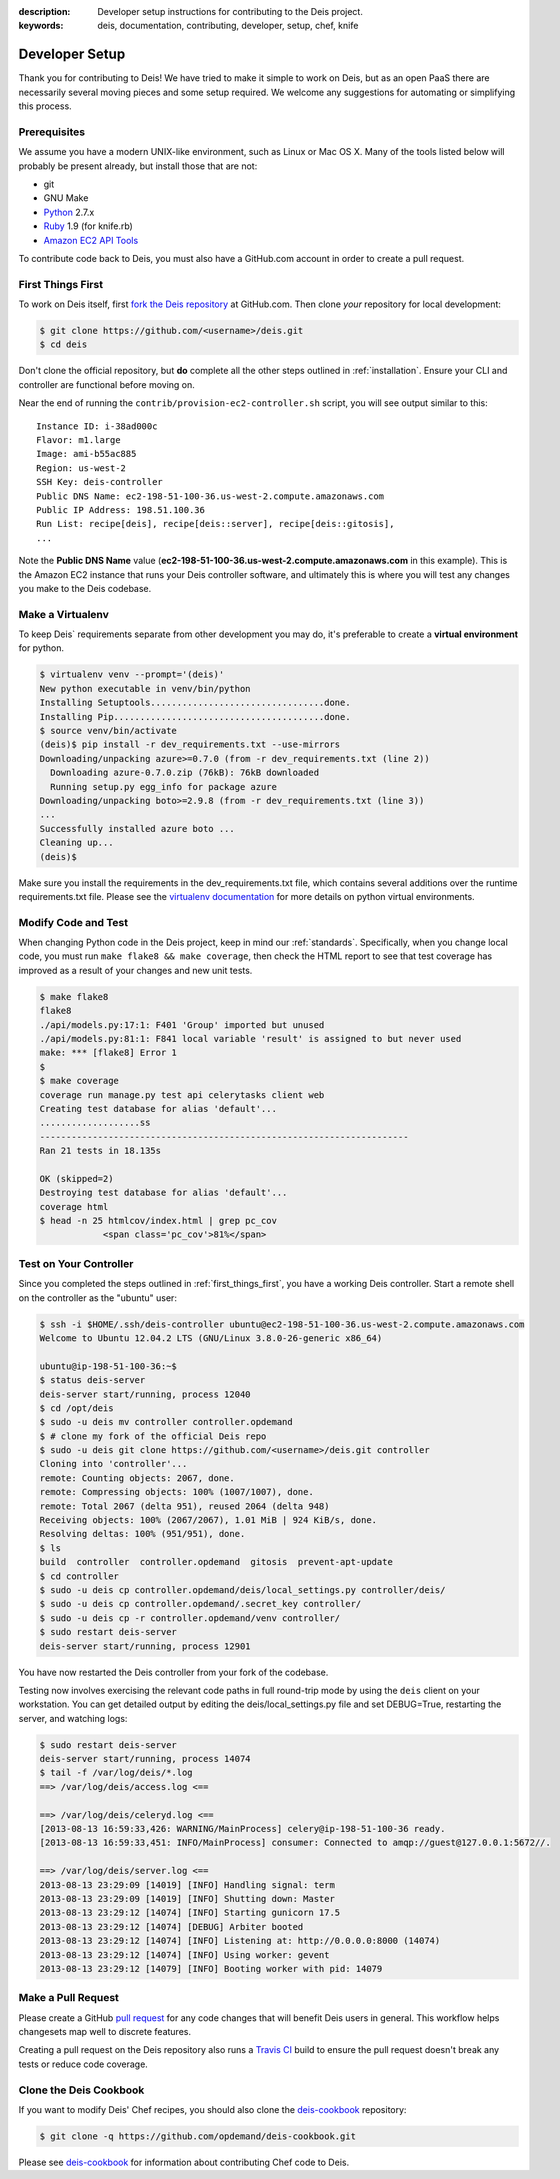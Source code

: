 :description: Developer setup instructions for contributing to the Deis project.
:keywords: deis, documentation, contributing, developer, setup, chef, knife

.. _devsetup:

Developer Setup
===============

Thank you for contributing to Deis! We have tried to make it simple
to work on Deis, but as an open PaaS there are necessarily several
moving pieces and some setup required. We welcome any suggestions for
automating or simplifying this process.


Prerequisites
-------------

We assume you have a modern UNIX-like environment, such as Linux or
Mac OS X. Many of the tools listed below will probably be present
already, but install those that are not:

- git
- GNU Make
- `Python`_ 2.7.x
- `Ruby`_ 1.9 (for knife.rb)
- `Amazon EC2 API Tools`_

To contribute code back to Deis, you must also have a GitHub.com account
in order to create a pull request.


.. _first_things_first:

First Things First
------------------

To work on Deis itself, first `fork the Deis repository`_ at GitHub.com.
Then clone *your* repository for local development:

.. code-block:: console

	$ git clone https://github.com/<username>/deis.git
	$ cd deis


Don't clone the official repository, but **do** complete all the other steps
outlined in :ref:`installation`. Ensure your CLI and controller are functional
before moving on.

Near the end of running the ``contrib/provision-ec2-controller.sh`` script,
you will see output similar to this::

	Instance ID: i-38ad000c
	Flavor: m1.large
	Image: ami-b55ac885
	Region: us-west-2
	SSH Key: deis-controller
	Public DNS Name: ec2-198-51-100-36.us-west-2.compute.amazonaws.com
	Public IP Address: 198.51.100.36
	Run List: recipe[deis], recipe[deis::server], recipe[deis::gitosis],
	...

Note the **Public DNS Name** value (**ec2-198-51-100-36.us-west-2.compute.amazonaws.com**
in this example). This is the Amazon EC2 instance that runs
your Deis controller software, and ultimately this is where you will test
any changes you make to the Deis codebase.


Make a Virtualenv
-----------------

To keep Deis` requirements separate from other development you may do,
it's preferable to create a **virtual environment** for python.

.. code-block:: console

	$ virtualenv venv --prompt='(deis)'
	New python executable in venv/bin/python
	Installing Setuptools.................................done.
	Installing Pip........................................done.
	$ source venv/bin/activate
	(deis)$ pip install -r dev_requirements.txt --use-mirrors
	Downloading/unpacking azure>=0.7.0 (from -r dev_requirements.txt (line 2))
	  Downloading azure-0.7.0.zip (76kB): 76kB downloaded
	  Running setup.py egg_info for package azure
	Downloading/unpacking boto>=2.9.8 (from -r dev_requirements.txt (line 3))
	...
	Successfully installed azure boto ...
	Cleaning up...
	(deis)$

Make sure you install the requirements in the dev_requirements.txt file,
which contains several additions over the runtime requirements.txt file.
Please see the `virtualenv documentation`_ for more details on python virtual
environments.


Modify Code and Test
--------------------

When changing Python code in the Deis project, keep in mind our :ref:`standards`.
Specifically, when you change local code, you must run
``make flake8 && make coverage``, then check the HTML report to see
that test coverage has improved as a result of your changes and new unit tests.

.. code-block:: console

	$ make flake8
	flake8
	./api/models.py:17:1: F401 'Group' imported but unused
	./api/models.py:81:1: F841 local variable 'result' is assigned to but never used
	make: *** [flake8] Error 1
	$
	$ make coverage
	coverage run manage.py test api celerytasks client web
	Creating test database for alias 'default'...
	...................ss
	----------------------------------------------------------------------
	Ran 21 tests in 18.135s

	OK (skipped=2)
	Destroying test database for alias 'default'...
	coverage html
	$ head -n 25 htmlcov/index.html | grep pc_cov
	            <span class='pc_cov'>81%</span>


Test on Your Controller
-----------------------

Since you completed the steps outlined in :ref:`first_things_first`, you have
a working Deis controller. Start a remote shell on the controller as the
"ubuntu" user:

.. code-block:: console

	$ ssh -i $HOME/.ssh/deis-controller ubuntu@ec2-198-51-100-36.us-west-2.compute.amazonaws.com
	Welcome to Ubuntu 12.04.2 LTS (GNU/Linux 3.8.0-26-generic x86_64)

	ubuntu@ip-198-51-100-36:~$
	$ status deis-server
	deis-server start/running, process 12040
	$ cd /opt/deis
	$ sudo -u deis mv controller controller.opdemand
	$ # clone my fork of the official Deis repo
	$ sudo -u deis git clone https://github.com/<username>/deis.git controller
	Cloning into 'controller'...
	remote: Counting objects: 2067, done.
	remote: Compressing objects: 100% (1007/1007), done.
	remote: Total 2067 (delta 951), reused 2064 (delta 948)
	Receiving objects: 100% (2067/2067), 1.01 MiB | 924 KiB/s, done.
	Resolving deltas: 100% (951/951), done.
	$ ls
	build  controller  controller.opdemand  gitosis  prevent-apt-update
	$ cd controller
	$ sudo -u deis cp controller.opdemand/deis/local_settings.py controller/deis/
	$ sudo -u deis cp controller.opdemand/.secret_key controller/
	$ sudo -u deis cp -r controller.opdemand/venv controller/
	$ sudo restart deis-server
	deis-server start/running, process 12901

You have now restarted the Deis controller from your fork of the codebase.

Testing now involves exercising the relevant code paths in full round-trip
mode by using the ``deis`` client on your workstation. You can get detailed
output by editing the deis/local_settings.py file and set DEBUG=True,
restarting the server, and watching logs:

.. code-block:: console

	$ sudo restart deis-server
	deis-server start/running, process 14074
	$ tail -f /var/log/deis/*.log
	==> /var/log/deis/access.log <==

	==> /var/log/deis/celeryd.log <==
	[2013-08-13 16:59:33,426: WARNING/MainProcess] celery@ip-198-51-100-36 ready.
	[2013-08-13 16:59:33,451: INFO/MainProcess] consumer: Connected to amqp://guest@127.0.0.1:5672//.

	==> /var/log/deis/server.log <==
	2013-08-13 23:29:09 [14019] [INFO] Handling signal: term
	2013-08-13 23:29:09 [14019] [INFO] Shutting down: Master
	2013-08-13 23:29:12 [14074] [INFO] Starting gunicorn 17.5
	2013-08-13 23:29:12 [14074] [DEBUG] Arbiter booted
	2013-08-13 23:29:12 [14074] [INFO] Listening at: http://0.0.0.0:8000 (14074)
	2013-08-13 23:29:12 [14074] [INFO] Using worker: gevent
	2013-08-13 23:29:12 [14079] [INFO] Booting worker with pid: 14079


Make a Pull Request
-------------------

Please create a GitHub `pull request`_ for any code changes that will benefit Deis users
in general. This workflow helps changesets map well to discrete features.

Creating a pull request on the Deis repository also runs a `Travis CI`_ build to
ensure the pull request doesn't break any tests or reduce code coverage.


Clone the Deis Cookbook
-----------------------

If you want to modify Deis' Chef recipes, you should also clone the `deis-cookbook`_
repository:

.. code-block:: console

	$ git clone -q https://github.com/opdemand/deis-cookbook.git

Please see `deis-cookbook`_ for information about contributing Chef code to Deis.


.. _`virtualenv documentation`: http://www.virtualenv.org/en/latest/
.. _`Python`: http://python.org/
.. _`Ruby`: http://ruby-lang.org/
.. _`Amazon EC2 API Tools`: http://aws.amazon.com/developertools/Amazon-EC2/351
.. _`Knife EC2 plugin`: https://github.com/opscode/knife-ec2
.. _`fork the Deis repository`: https://github.com/opdemand/deis/fork
.. _`deis-cookbook`: https://github.com/opdemand/deis-cookbook
.. _`pull request`: https://github.com/opdemand/deis/pulls
.. _`Travis CI`: https://travis-ci.org/
